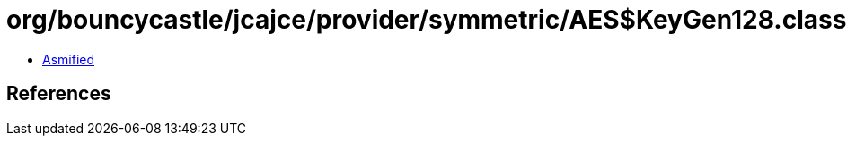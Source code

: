 = org/bouncycastle/jcajce/provider/symmetric/AES$KeyGen128.class

 - link:AES$KeyGen128-asmified.java[Asmified]

== References


